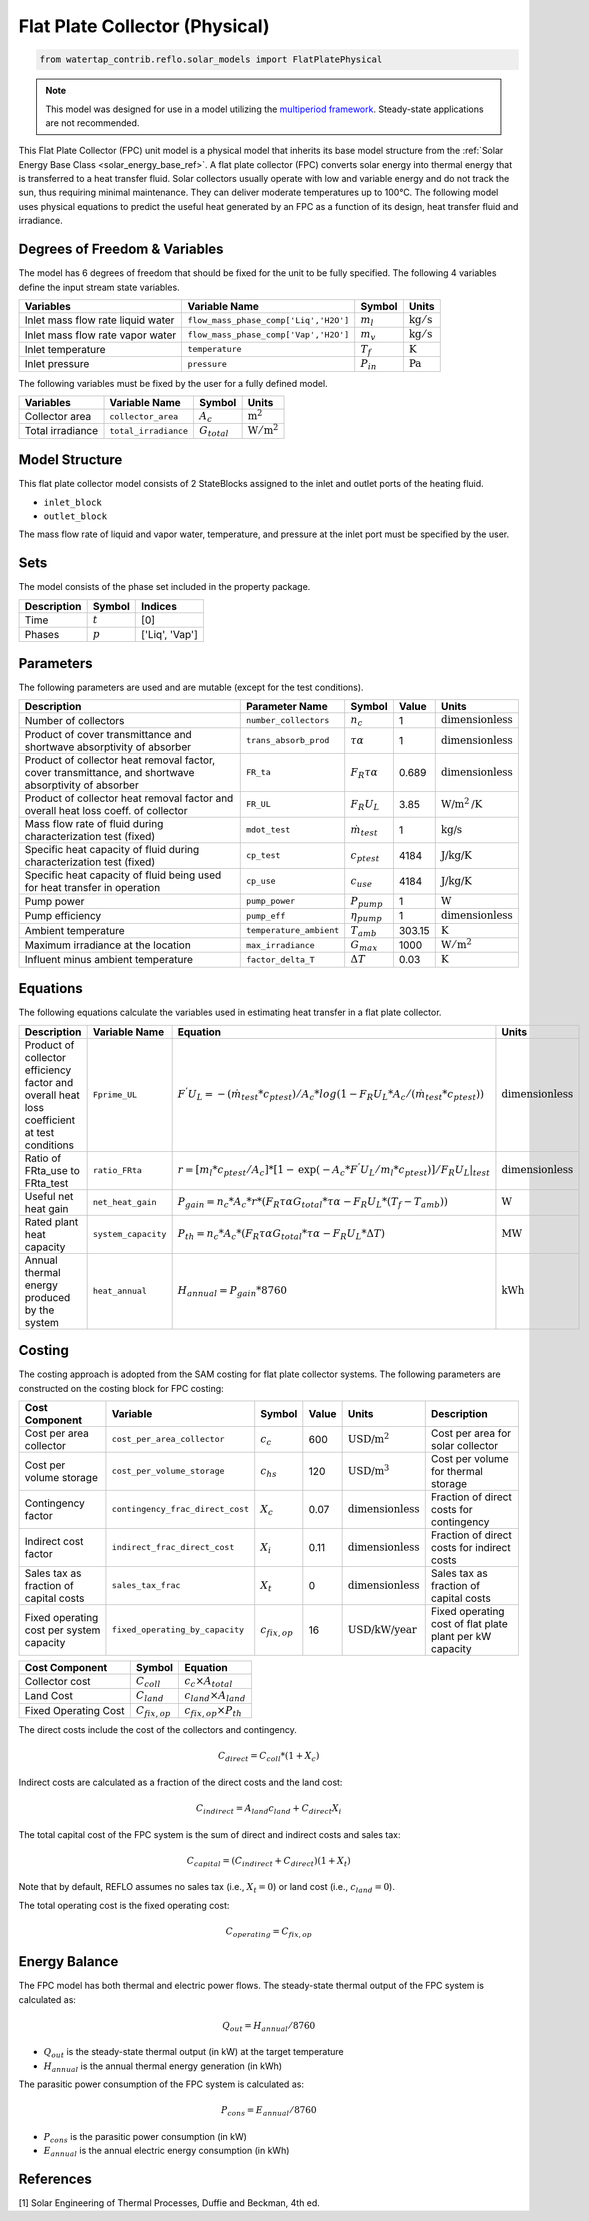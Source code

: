 .. _fpc_physical_ref:

Flat Plate Collector (Physical)
===============================

.. code-block:: python

    from watertap_contrib.reflo.solar_models import FlatPlatePhysical

.. note:: 
    This model was designed for use in a model utilizing the `multiperiod framework <https://idaes-pse.readthedocs.io/en/latest/reference_guides/apps/grid_integration/multiperiod/index.html>`_. Steady-state applications are not recommended.

This Flat Plate Collector (FPC) unit model is a physical model that inherits its base model structure from 
the :ref:`Solar Energy Base Class <solar_energy_base_ref>`.
A flat plate collector (FPC) converts solar energy into thermal energy that is transferred to a heat transfer fluid. Solar collectors usually operate
with low and variable energy and do not track the sun, thus requiring minimal maintenance. They can deliver moderate temperatures up to 100°C.
The following model uses physical equations to predict the useful heat generated by an FPC as a function of its design, heat transfer fluid and irradiance.


Degrees of Freedom & Variables
-------------------------------
The model has 6 degrees of freedom that should be fixed for the unit to be fully specified.
The following 4 variables define the input stream state variables.

.. csv-table::
   :header: "Variables", "Variable Name", "Symbol", "Units"

   "Inlet mass flow rate liquid water", "``flow_mass_phase_comp['Liq','H2O']``", ":math:`m_{l}`", ":math:`\text{kg} / \text{s}`"
   "Inlet mass flow rate vapor water", "``flow_mass_phase_comp['Vap','H2O']``", ":math:`m_{v}`", ":math:`\text{kg} / \text{s}`"
   "Inlet temperature", "``temperature``", ":math:`T_{f}`", ":math:`\text{K}`"
   "Inlet pressure", "``pressure``", ":math:`P_{in}`", ":math:`\text{Pa}`"

The following variables must be fixed by the user for a fully defined model.

.. csv-table::
   :header: "Variables", "Variable Name", "Symbol", "Units"

   "Collector area", "``collector_area``", ":math:`A_{c}`",  ":math:`\text{m}^2`"
   "Total irradiance", "``total_irradiance``", ":math:`G_{total}`",  ":math:`\text{W}/\text{m}^2`"


Model Structure
---------------

This flat plate collector model consists of 2 StateBlocks assigned to the inlet and outlet ports of the heating fluid.

* ``inlet_block``
* ``outlet_block``

The mass flow rate of liquid and vapor water, temperature, and pressure at the inlet port must be specified by the user.

Sets
----
The model consists of the phase set included in the property package.

.. csv-table::
   :header: "Description", "Symbol", "Indices"

   "Time", ":math:`t`", "[0]"
   "Phases", ":math:`p`", "['Liq', 'Vap']"
 

Parameters
----------

The following parameters are used and are mutable (except for the test conditions).

.. csv-table::
   :header: "Description", "Parameter Name", "Symbol", "Value", "Units"

   "Number of collectors", "``number_collectors``", ":math:`n_{c}`", "1", ":math:`\text{dimensionless}`"
   "Product of cover transmittance and shortwave absorptivity of absorber", "``trans_absorb_prod``", ":math:`\tau\alpha`", "1", ":math:`\text{dimensionless}`"
   "Product of collector heat removal factor, cover transmittance, and shortwave absorptivity of absorber", "``FR_ta``", ":math:`{F}_{R}\tau\alpha`", "0.689", ":math:`\text{dimensionless}`"
   "Product of collector heat removal factor and overall heat loss coeff. of collector", "``FR_UL``", ":math:`{F}_{R}{U}_{L}`", "3.85", ":math:`\text{W}\text{/m}^2\text{/K}`"
   "Mass flow rate of fluid during characterization test (fixed)", "``mdot_test``", ":math:`\dot{m}_{test}`", "1", ":math:`\text{kg/s}`"
   "Specific heat capacity of fluid during characterization test (fixed)", "``cp_test``", ":math:`c_{ptest}`", "4184", ":math:`\text{J/kg/K}`"
   "Specific heat capacity of fluid being used for heat transfer in operation", "``cp_use``", ":math:`c_{use}`", "4184", ":math:`\text{J/kg/K}`"
   "Pump power", "``pump_power``", ":math:`P_{pump}`", "1", ":math:`\text{W}`"
   "Pump efficiency", "``pump_eff``", ":math:`\eta_{pump}`", "1", ":math:`\text{dimensionless}`"
   "Ambient temperature", "``temperature_ambient``", ":math:`T_{amb}`", "303.15", ":math:`\text{K}`"
   "Maximum irradiance at the location", "``max_irradiance``", ":math:`G_{max}`", "1000", ":math:`\text{W}/\text{m}^2`"
   "Influent minus ambient temperature", "``factor_delta_T``", ":math:`\Delta T`", "0.03", ":math:`\text{K}`"

Equations
---------

The following equations calculate the variables used in estimating heat transfer in a flat plate collector.

.. csv-table::
   :header: "Description", "Variable Name", "Equation", "Units"

   "Product of collector efficiency factor and overall heat loss coefficient at test conditions","``Fprime_UL``", ":math:`F^{'}U_{L} = -(\dot{m}_{test}*{c}_{ptest})/A_{c}* log(1-{F}_{R}{U}_{L}*A_{c}/(\dot{m}_{test}*{c}_{ptest}))`",":math:`\text{dimensionless}`"
   "Ratio of FRta_use to FRta_test","``ratio_FRta``", ":math:`r = [m_{l}*{c}_{ptest}/A_{c}]*[1 - \text{exp}(-A_{c}*F^{'}U_{L}/m_{l}*{c}_{ptest})]/F_{R}U_{L}|_{test}`", ":math:`\text{dimensionless}`"
   "Useful net heat gain","``net_heat_gain``", ":math:`P_{gain} = {n}_{c}*A_{c}*r*(F_{R}\tau\alpha*G_{total}*\tau\alpha  - F_{R}U_{L}*(T_{f}-{T}_{amb}))`", ":math:`\text{W}`"
   "Rated plant heat capacity", "``system_capacity``", ":math:`P_{th} = {n}_{c}*A_{c}*(F_{R}\tau\alpha*G_{total}*\tau\alpha - F_{R}U_{L}*\Delta T )`", ":math:`\text{MW}`"
   "Annual thermal energy produced by the system","``heat_annual``", ":math:`H_{annual} = P_{gain} * 8760`", ":math:`\text{kWh}`"


Costing
---------

The costing approach is adopted from the SAM costing for flat plate collector systems.
The following parameters are constructed on the costing block for FPC costing:

.. csv-table::
   :header: "Cost Component", "Variable", "Symbol", "Value", "Units", "Description"

   "Cost per area collector", "``cost_per_area_collector``", ":math:`c_{c}`", "600", ":math:`\text{USD/m}^2`", "Cost per area for solar collector"
   "Cost per volume storage", "``cost_per_volume_storage``", ":math:`c_{hs}`", "120", ":math:`\text{USD}\text{/m}^3`", "Cost per volume for thermal storage"
   "Contingency factor", "``contingency_frac_direct_cost``", ":math:`X_{c}`", "0.07", ":math:`\text{dimensionless}`", "Fraction of direct costs for contingency"
   "Indirect cost factor", "``indirect_frac_direct_cost``", ":math:`X_{i}`", "0.11", ":math:`\text{dimensionless}`", "Fraction of direct costs for indirect costs"
   "Sales tax as fraction of capital costs", "``sales_tax_frac``", ":math:`X_{t}`", "0", ":math:`\text{dimensionless}`", "Sales tax as fraction of capital costs"
   "Fixed operating cost per system capacity", "``fixed_operating_by_capacity``", ":math:`c_{fix,op}`", "16", ":math:`\text{USD/kW/year}`", "Fixed operating cost of flat plate plant per kW capacity"

.. csv-table::
   :header: "Cost Component", "Symbol", "Equation"

   "Collector cost", ":math:`C_{coll}`", ":math:`c_{c} \times A_{total}`"
   "Land Cost", ":math:`C_{land}`", ":math:`c_{land} \times A_{land}`"
   "Fixed Operating Cost", ":math:`C_{fix,op}`", ":math:`c_{fix,op} \times P_{th}`"


The direct costs include the cost of the collectors and contingency.

.. math::

    C_{direct} = C_{coll} * (1 + X_{c})


Indirect costs are calculated as a fraction of the direct costs and the land cost:

.. math::

    C_{indirect} = A_{land} c_{land} + C_{direct} X_{i}

The total capital cost of the FPC system is the sum of direct and indirect costs and sales tax:

.. math::

    C_{capital} = (C_{indirect} + C_{direct}) (1 + X_{t})

Note that by default, REFLO assumes no sales tax (i.e., :math:`X_{t} = 0`) or land cost (i.e., :math:`c_{land} = 0`).

The total operating cost is the fixed operating cost:

.. math::

   C_{operating} = C_{fix,op}


Energy Balance
--------------

The FPC model has both thermal and electric power flows. The steady-state thermal output of the FPC system is calculated as:

.. math::

    Q_{out} = H_{annual} / 8760

- :math:`Q_{out}` is the steady-state thermal output (in kW) at the target temperature
- :math:`H_{annual}` is the annual thermal energy generation (in kWh)

The parasitic power consumption of the FPC system is calculated as:

.. math::

    P_{cons} = E_{annual} / 8760

- :math:`P_{cons}` is the parasitic power consumption (in kW)
- :math:`E_{annual}` is the annual electric energy consumption (in kWh)



References
----------

[1] Solar Engineering of Thermal Processes, Duffie and Beckman, 4th ed.
